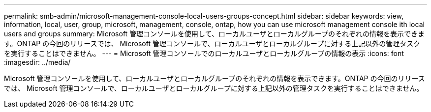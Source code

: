 ---
permalink: smb-admin/microsoft-management-console-local-users-groups-concept.html 
sidebar: sidebar 
keywords: view, information, local, user, group, microsoft, management, console, ontap, how you can use microsoft management console ith local users and groups 
summary: Microsoft 管理コンソールを使用して、ローカルユーザとローカルグループのそれぞれの情報を表示できます。ONTAP の今回のリリースでは、 Microsoft 管理コンソールで、ローカルユーザとローカルグループに対する上記以外の管理タスクを実行することはできません。 
---
= Microsoft 管理コンソールでのローカルユーザとローカルグループの情報の表示
:icons: font
:imagesdir: ../media/


[role="lead"]
Microsoft 管理コンソールを使用して、ローカルユーザとローカルグループのそれぞれの情報を表示できます。ONTAP の今回のリリースでは、 Microsoft 管理コンソールで、ローカルユーザとローカルグループに対する上記以外の管理タスクを実行することはできません。
